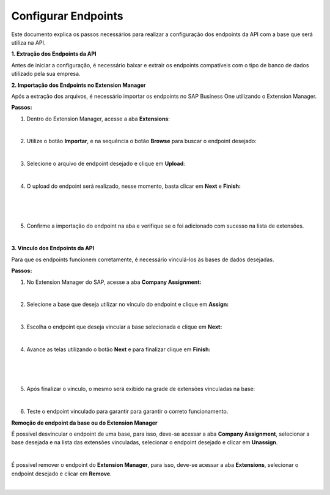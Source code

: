 Configurar Endpoints
~~~~~~~~~~~~~~~~~~~~~~~~~~~~~~~~~~~~

Este documento explica os passos necessários para realizar a
configuração dos endpoints da API com a base que será utiliza na API.

**1. Extração dos Endpoints da API**

Antes de iniciar a configuração, é necessário baixar e extrair os
endpoints compatíveis com o tipo de banco de dados utilizado pela sua
empresa.

**2. Importação dos Endpoints no Extension Manager**

Após a extração dos arquivos, é necessário importar os endpoints no SAP
Business One utilizando o Extension Manager.

**Passos:**

1. Dentro do Extension Manager, acesse a aba **Extensions**:

.. image:: /_static/BR\ One\ API/Endpoints/image1.png
   :scale: 60%
   :align: center

|

2. Utilize o botão **Importar**, e na sequência o botão **Browse** para
   buscar o endpoint desejado:

.. image:: /_static/BR\ One\ API/Endpoints/image2.png
   :scale: 60%
   :align: center

|

3. Selecione o arquivo de endpoint desejado e clique em **Upload**:

.. image:: /_static/BR\ One\ API/Endpoints/image3.png
   :scale: 70%
   :align: center

|

4. O upload do endpoint será realizado, nesse momento, basta clicar em
   **Next** e **Finish:**

.. image:: /_static/BR\ One\ API/Endpoints/image4.png
   :scale: 80%
   :align: center

|

.. image:: /_static/BR\ One\ API/Endpoints/image5.png
   :scale: 80%
   :align: center

|

.. image:: /_static/BR\ One\ API/Endpoints/image6.png
   :scale: 80%
   :align: center

|

5. Confirme a importação do endpoint na aba e verifique se o foi
   adicionado com sucesso na lista de extensões.

.. image:: /_static/BR\ One\ API/Endpoints/image7.png
   :scale: 70%
   :align: center

|

**3. Vínculo dos Endpoints da API**

Para que os endpoints funcionem corretamente, é necessário vinculá-los
às bases de dados desejadas.

**Passos:**

1. No Extension Manager do SAP, acesse a aba **Company Assignment:**

.. image:: /_static/BR\ One\ API/Endpoints/image8.png
   :scale: 60%
   :align: center

|

2. Selecione a base que deseja utilizar no vínculo do endpoint e clique
   em **Assign:**

.. image:: /_static/BR\ One\ API/Endpoints/image9.png
   :scale: 60%
   :align: center

|

3. Escolha o endpoint que deseja vincular a base selecionada e clique em
   **Next:**

.. image:: /_static/BR\ One\ API/Endpoints/image10.png
   :scale: 70%
   :align: center

|

4. Avance as telas utilizando o botão **Next** e para finalizar clique
   em **Finish:**

.. image:: /_static/BR\ One\ API/Endpoints/image11.png
   :scale: 70%
   :align: center

|

.. image:: /_static/BR\ One\ API/Endpoints/image12.png
   :scale: 70%
   :align: center

|

.. image:: /_static/BR\ One\ API/Endpoints/image13.png
   :scale: 70%
   :align: center

|

5. Após finalizar o vínculo, o mesmo será exibido na grade de extensões
   vinculadas na base:

.. image:: /_static/BR\ One\ API/Endpoints/image14.png
   :scale: 65%
   :align: center

|

6. Teste o endpoint vinculado para garantir para garantir o correto
   funcionamento.

**Remoção de endpoint da base ou do Extension Manager**

É possível desvincular o endpoint de uma base, para isso, deve-se
acessar a aba **Company Assignment**, selecionar a base desejada e na
lista das extensões vinculadas, selecionar o endpoint desejado e clicar
em **Unassign**.

.. image:: /_static/BR\ One\ API/Endpoints/image15.png
   :scale: 60%
   :align: center

|

É possível remover o endpoint do **Extension Manager**, para isso,
deve-se acessar a aba **Extensions**, selecionar o endpoint desejado e
clicar em **Remove**.

.. image:: /_static/BR\ One\ API/Endpoints/image16.png
   :scale: 70%
   :align: center

|
